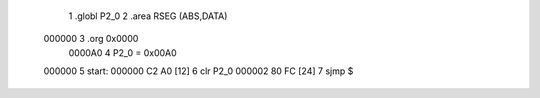                                      1 .globl P2_0
                                      2 .area RSEG (ABS,DATA)
      000000                          3 .org 0x0000
                           0000A0     4 P2_0 = 0x00A0
      000000                          5 start:
      000000 C2 A0            [12]    6 clr P2_0
      000002 80 FC            [24]    7 sjmp $
